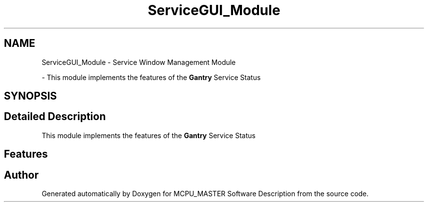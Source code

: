 .TH "ServiceGUI_Module" 3 "Fri Dec 15 2023" "MCPU_MASTER Software Description" \" -*- nroff -*-
.ad l
.nh
.SH NAME
ServiceGUI_Module \- Service Window Management Module
.PP
 \- This module implements the features of the \fBGantry\fP Service Status  

.SH SYNOPSIS
.br
.PP
.SH "Detailed Description"
.PP 
This module implements the features of the \fBGantry\fP Service Status 


.SH "Features"
.PP

.SH "Author"
.PP 
Generated automatically by Doxygen for MCPU_MASTER Software Description from the source code\&.
